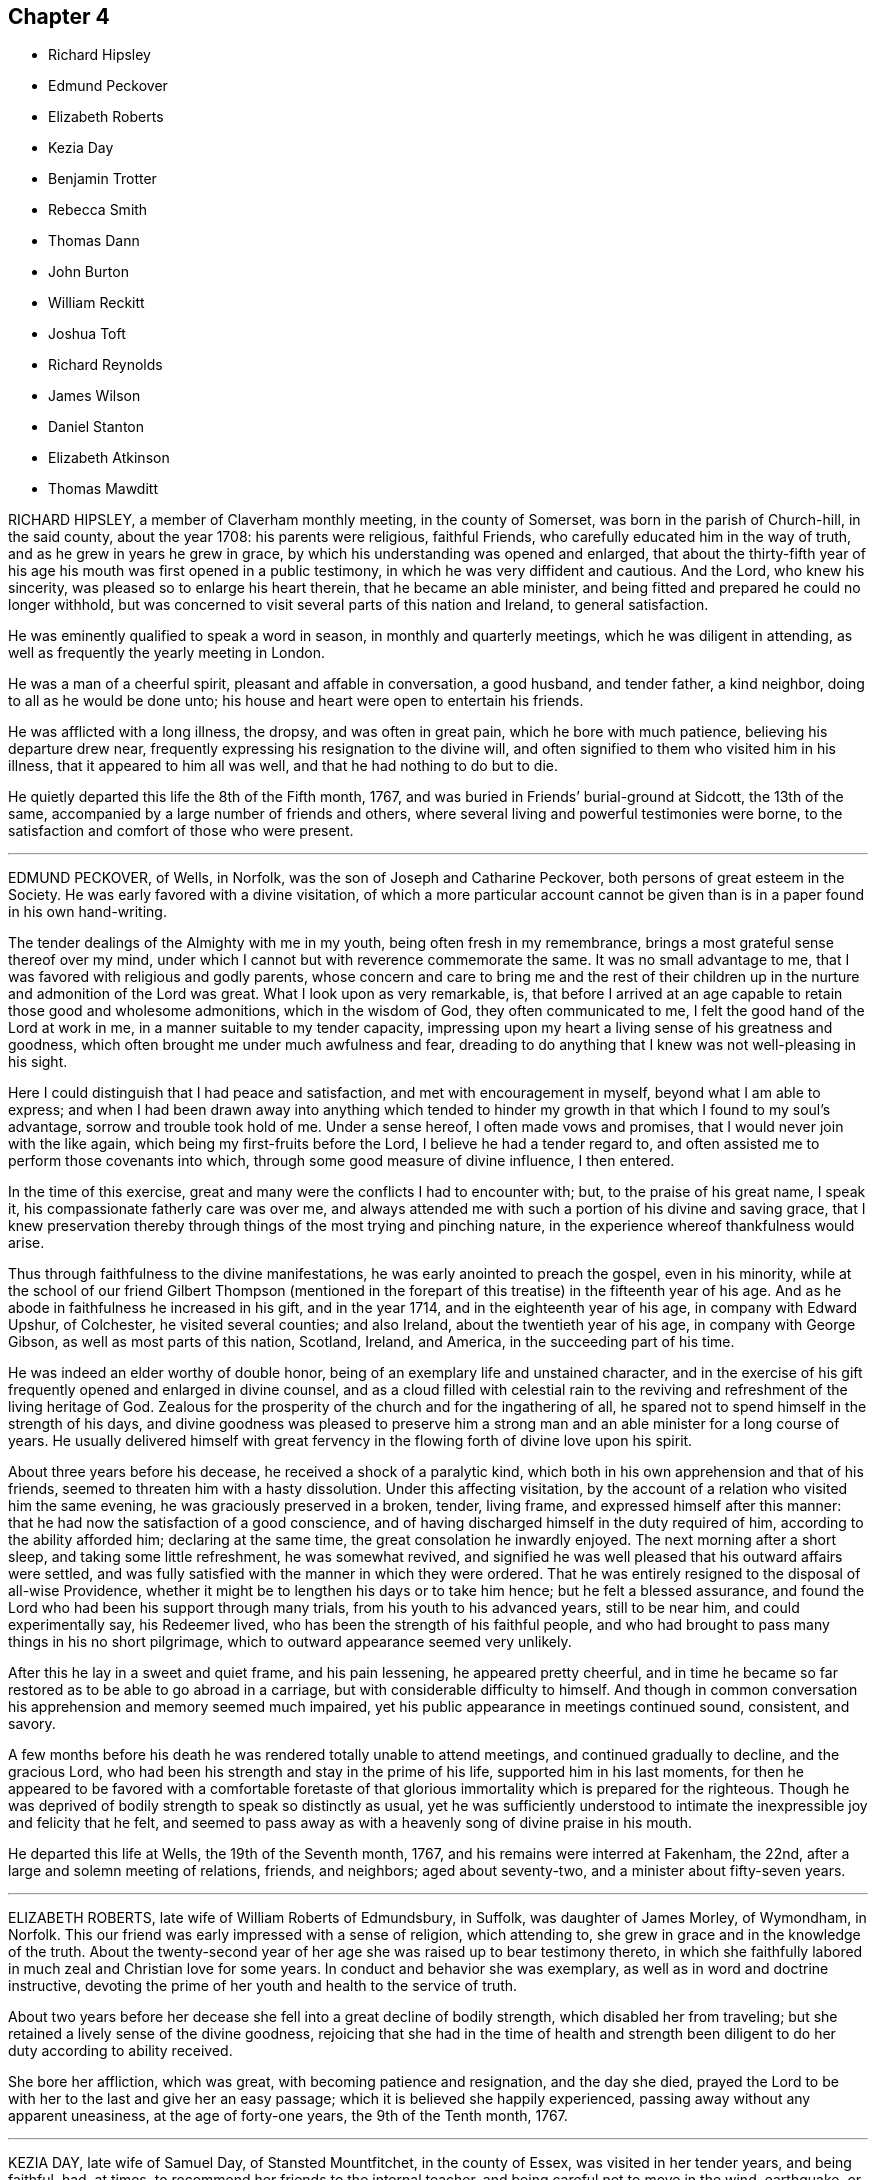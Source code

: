 == Chapter 4

[.chapter-synopsis]
* Richard Hipsley
* Edmund Peckover
* Elizabeth Roberts
* Kezia Day
* Benjamin Trotter
* Rebecca Smith
* Thomas Dann
* John Burton
* William Reckitt
* Joshua Toft
* Richard Reynolds
* James Wilson
* Daniel Stanton
* Elizabeth Atkinson
* Thomas Mawditt

RICHARD HIPSLEY, a member of Claverham monthly meeting, in the county of Somerset,
was born in the parish of Church-hill, in the said county, about the year 1708:
his parents were religious, faithful Friends,
who carefully educated him in the way of truth, and as he grew in years he grew in grace,
by which his understanding was opened and enlarged,
that about the thirty-fifth year of his age his mouth was first opened in a public testimony,
in which he was very diffident and cautious.
And the Lord, who knew his sincerity, was pleased so to enlarge his heart therein,
that he became an able minister,
and being fitted and prepared he could no longer withhold,
but was concerned to visit several parts of this nation and Ireland,
to general satisfaction.

He was eminently qualified to speak a word in season, in monthly and quarterly meetings,
which he was diligent in attending, as well as frequently the yearly meeting in London.

He was a man of a cheerful spirit, pleasant and affable in conversation, a good husband,
and tender father, a kind neighbor, doing to all as he would be done unto;
his house and heart were open to entertain his friends.

He was afflicted with a long illness, the dropsy, and was often in great pain,
which he bore with much patience, believing his departure drew near,
frequently expressing his resignation to the divine will,
and often signified to them who visited him in his illness,
that it appeared to him all was well, and that he had nothing to do but to die.

He quietly departed this life the 8th of the Fifth month, 1767,
and was buried in Friends`' burial-ground at Sidcott, the 13th of the same,
accompanied by a large number of friends and others,
where several living and powerful testimonies were borne,
to the satisfaction and comfort of those who were present.

[.asterism]
'''

EDMUND PECKOVER, of Wells, in Norfolk, was the son of Joseph and Catharine Peckover,
both persons of great esteem in the Society.
He was early favored with a divine visitation,
of which a more particular account cannot be given than
is in a paper found in his own hand-writing.

[.embedded-content-document.paper]
--

The tender dealings of the Almighty with me in my youth,
being often fresh in my remembrance, brings a most grateful sense thereof over my mind,
under which I cannot but with reverence commemorate the same.
It was no small advantage to me, that I was favored with religious and godly parents,
whose concern and care to bring me and the rest of their children
up in the nurture and admonition of the Lord was great.
What I look upon as very remarkable, is,
that before I arrived at an age capable to retain those good and wholesome admonitions,
which in the wisdom of God, they often communicated to me,
I felt the good hand of the Lord at work in me,
in a manner suitable to my tender capacity,
impressing upon my heart a living sense of his greatness and goodness,
which often brought me under much awfulness and fear,
dreading to do anything that I knew was not well-pleasing in his sight.

Here I could distinguish that I had peace and satisfaction,
and met with encouragement in myself, beyond what I am able to express;
and when I had been drawn away into anything which tended
to hinder my growth in that which I found to my soul`'s advantage,
sorrow and trouble took hold of me.
Under a sense hereof, I often made vows and promises,
that I would never join with the like again, which being my first-fruits before the Lord,
I believe he had a tender regard to,
and often assisted me to perform those covenants into which,
through some good measure of divine influence, I then entered.

In the time of this exercise, great and many were the conflicts I had to encounter with;
but, to the praise of his great name, I speak it,
his compassionate fatherly care was over me,
and always attended me with such a portion of his divine and saving grace,
that I knew preservation thereby through things of the most trying and pinching nature,
in the experience whereof thankfulness would arise.

--

Thus through faithfulness to the divine manifestations,
he was early anointed to preach the gospel, even in his minority,
while at the school of our friend Gilbert Thompson (mentioned in
the forepart of this treatise) in the fifteenth year of his age.
And as he abode in faithfulness he increased in his gift, and in the year 1714,
and in the eighteenth year of his age, in company with Edward Upshur, of Colchester,
he visited several counties; and also Ireland, about the twentieth year of his age,
in company with George Gibson, as well as most parts of this nation, Scotland, Ireland,
and America, in the succeeding part of his time.

He was indeed an elder worthy of double honor,
being of an exemplary life and unstained character,
and in the exercise of his gift frequently opened and enlarged in divine counsel,
and as a cloud filled with celestial rain to the reviving
and refreshment of the living heritage of God.
Zealous for the prosperity of the church and for the ingathering of all,
he spared not to spend himself in the strength of his days,
and divine goodness was pleased to preserve him a strong
man and an able minister for a long course of years.
He usually delivered himself with great fervency in the
flowing forth of divine love upon his spirit.

About three years before his decease, he received a shock of a paralytic kind,
which both in his own apprehension and that of his friends,
seemed to threaten him with a hasty dissolution.
Under this affecting visitation,
by the account of a relation who visited him the same evening,
he was graciously preserved in a broken, tender, living frame,
and expressed himself after this manner:
that he had now the satisfaction of a good conscience,
and of having discharged himself in the duty required of him,
according to the ability afforded him; declaring at the same time,
the great consolation he inwardly enjoyed.
The next morning after a short sleep, and taking some little refreshment,
he was somewhat revived,
and signified he was well pleased that his outward affairs were settled,
and was fully satisfied with the manner in which they were ordered.
That he was entirely resigned to the disposal of all-wise Providence,
whether it might be to lengthen his days or to take him hence;
but he felt a blessed assurance,
and found the Lord who had been his support through many trials,
from his youth to his advanced years, still to be near him, and could experimentally say,
his Redeemer lived, who has been the strength of his faithful people,
and who had brought to pass many things in his no short pilgrimage,
which to outward appearance seemed very unlikely.

After this he lay in a sweet and quiet frame, and his pain lessening,
he appeared pretty cheerful,
and in time he became so far restored as to be able to go abroad in a carriage,
but with considerable difficulty to himself.
And though in common conversation his apprehension and memory seemed much impaired,
yet his public appearance in meetings continued sound, consistent, and savory.

A few months before his death he was rendered totally unable to attend meetings,
and continued gradually to decline, and the gracious Lord,
who had been his strength and stay in the prime of his life,
supported him in his last moments,
for then he appeared to be favored with a comfortable foretaste
of that glorious immortality which is prepared for the righteous.
Though he was deprived of bodily strength to speak so distinctly as usual,
yet he was sufficiently understood to intimate the
inexpressible joy and felicity that he felt,
and seemed to pass away as with a heavenly song of divine praise in his mouth.

He departed this life at Wells, the 19th of the Seventh month, 1767,
and his remains were interred at Fakenham, the 22nd,
after a large and solemn meeting of relations, friends, and neighbors;
aged about seventy-two, and a minister about fifty-seven years.

[.asterism]
'''

ELIZABETH ROBERTS, late wife of William Roberts of Edmundsbury, in Suffolk,
was daughter of James Morley, of Wymondham, in Norfolk.
This our friend was early impressed with a sense of religion, which attending to,
she grew in grace and in the knowledge of the truth.
About the twenty-second year of her age she was raised up to bear testimony thereto,
in which she faithfully labored in much zeal and Christian love for some years.
In conduct and behavior she was exemplary, as well as in word and doctrine instructive,
devoting the prime of her youth and health to the service of truth.

About two years before her decease she fell into a great decline of bodily strength,
which disabled her from traveling;
but she retained a lively sense of the divine goodness,
rejoicing that she had in the time of health and strength been
diligent to do her duty according to ability received.

She bore her affliction, which was great, with becoming patience and resignation,
and the day she died,
prayed the Lord to be with her to the last and give her an easy passage;
which it is believed she happily experienced,
passing away without any apparent uneasiness, at the age of forty-one years,
the 9th of the Tenth month, 1767.

[.asterism]
'''

KEZIA DAY, late wife of Samuel Day, of Stansted Mountfitchet, in the county of Essex,
was visited in her tender years, and being faithful, had, at times,
to recommend her friends to the internal teacher,
and being careful not to move in the wind, earthquake, or fire,
but waiting to hear the still small voice,
her appearances were truly satisfactory and comfortable to the living.
In the course of her bodily weakness she was enabled to bear her affliction with patience,
and being weaned from a dependence on visibles,
her attention seemed to be fixed on an everlasting inheritance.
She was favored with much serenity, and a comfortable evidence,
that He who had been her support in life,
would preserve her to a happy conclusion in his favor,
and that she should enter the joy of her Lord.
Her lively exhortations and sincere breathings to God near
her end were to the comfort and edification of those present,
to whom she had to declare, that the truth had been her preservation until that time;
having to acknowledge the riches of divine love.
She desired, that those with whom she was most nearly connected would give her up freely,
and not grieve too much, but rather rejoice in hope.
At another time she said, she hoped she had been faithful to what had been required.
She quietly departed this life without sigh or groan, on the 20th of the Second month,
1768, and was interred in Friends`' burial-ground at Stansted aforesaid,
the 28th of the same; aged about twenty-eight years, and a minister about six years.

[.asterism]
'''

BENJAMIN TROTTER, of the city of Philadelphia, was born in that city about the year 1699,
and was one whom the Lord early visited and reached
to by the reproofs of his divine light and grace,
for those youthful vanities and corrupt conversation which by nature he was prone to,
and pursued, to the grief of his pious mother,
who was religiously concerned to restrain him.
But as he became obedient to the renewed visitations of the heavenly call,
denying himself of those things he was reproved for, he not only ceased from doing evil,
but learned to do well; and continuing faithful,
became an example of plainness and self-denial,
for which he suffered much scoffing and mocking of
those who had been his companions in folly;
yet he neither fainted nor was turned aside by the reproaches of the ungodly,
which thus fell to his lot for his plain testimony against their evil conduct.

In the twenty-sixth year of his age, he appeared in the work of the ministry,
and labored therein in much plainness and godly sincerity,
adorning the doctrine he preached by a humble circumspect life and conduct,
being exemplary in his diligence and industry to labor honestly for a livelihood,
though often in much bodily infirmity and weakness, desiring as he sometimes expressed,
that he might owe no man anything but love.
His inoffensive openness and affability,
drawing many of different denominations to converse with him,
he had some seasonable opportunities of admonishing
and rebuking the evil doer and evil speaker,
which he did in the plainness of an upright zeal for the promotion of piety and virtue,
tempered with true brotherly kindness and charity,
respecting not the person of the proud, nor of the rich because of his riches,
but with Christian freedom declaring the truth to his neighbor, and was thus,
in private as well as public, a preacher of righteousness.

He at several times visited most of the meetings
in the provinces of Pennsylvania and New Jersey,
and some in the adjacent provinces,
and for upwards of forty years was a diligent attender
of our religious meetings in the city of Philadelphia,
and zealously concerned for the maintenance of our
Christian discipline in meekness and true charity;
careful in the exercise of that part of pure religion,
visiting the widow and fatherless in their afflictions,
and often qualified to administer relief and consolation to their dejected minds.

In his public testimony, a little before his last sickness,
he expressed his apprehensions that his time would be short,
and fervently exhorted to watchfulness and care,
to keep our lamps trimmed and our lights burning,
and urged the necessity of being prepared to meet the bridegroom,
as not knowing at what hour he would come.

In his last sickness, which lasted upwards of six weeks,
he underwent great difficulty and pain, being afflicted with the asthma and dropsy,
which he bore with exemplary patience and resignation,
and was never heard to utter a murmur or complaint,
but frequently expressed his thankfulness that he had not more pain;
and was often engaged in prayer that he might be preserved in patience to the end,
which was graciously granted him, so that he was capable of speaking,
to the comfort and edification of those who visited him.

He departed this life in the Third month, 1768, and after a solemn meeting,
in which several living testimonies were borne,
was interred in Friends`' burial-ground in that city, the 24th of the same,
aged upwards of sixty-eight years.

[.asterism]
'''

REBECCA SMITH, late of Nailsworth, in the county of Gloucester,
was one who was a good example in purity of life and manners, sincerely loved the truth,
and diligently sought the promotion thereof.
Through the operation of divine love on her mind, in her young years,
she preferred the cause of truth,
and about the twenty-ninth year of her age received a call to the ministry, and,
being inwardly sensible that a dispensation of the gospel was committed to her,
she delayed not with vain consultations,
but readily submitted to that proving engagement, and,
cheerfully surrendering her will to divine requirings,
soon grew skillful in dividing the word; thereby evidently showing, to serious,
awakened minds, that in this, as in other religious services,
the Lord loves a cheerful giver.

She was a diligent, exact attender of meetings,
and there was something instructive in that weighty
retired manner in which she usually sat in them,
often long in silence,
being careful to feel divine life precede and put forth to service,
and when raised in ministry, not to exceed the opening of the gift.
Thus her testimony was preserved clear and edifying, truly acceptable to Friends,
both at home and abroad where she travelled, being also serviceable in the discipline.

Having known many deep inward afflictions and close refinings,
she obtained the tongue of the learned, and often had a word to speak in due season.
Thus serving her generation,
she fulfilled the ministry she received to testify to the sufficiency of divine grace,
and finished her course with joy the 28th of the Eleventh month, 1768;
aged fifty-four years.

[.asterism]
'''

THOMAS DANN, a member of Dorking monthly meeting, in the county of Surry,
was born at Nutfield, in the said county, of honest and religious parents.
In his young years he was much addicted to vanity,
yet by the tender visitations of kind Providence, he was preserved from gross evils.
As he grew to man`'s estate, through the same gracious visitations,
the beauty and comeliness of this world was stained in his view,
and he fitted for service, into which he was called about the thirtieth year of his age.
He was a preacher of righteousness, not only in word and doctrine,
but in life and conduct; a diligent attender of meetings for worship and discipline,
earnestly recommending friends to a humble waiting on the Lord,
for counsel and direction in the management of the affairs of the church;
and though not concerned to travel much abroad,
yet he visited some adjacent counties to good satisfaction.
A just reprover of the libertine, but very tender to the sincere-hearted,
ready to give advice and counsel to those who stood in need, much concerned for peace,
and often instrumental in composing differences among his friends and neighbors;
a sympathizer with the afflicted, liberal and compassionate to the poor,
a loving husband and tender father,
yet not indulging his children in anything he believed inconsistent with the truth;
a good master, and a sincere friend.

It pleased the Lord, some time before his departure,
to give him a sense that his day was near at an end, his work was almost done,
and that all was well with him.
He often expressed in his illness that he found nothing stand ii his way;
in the forepart of which his pain was very great,
but he was fervently engaged to beseech the Lord to grant him patience,
that he might endure it with becoming resignation, which was mercifully afforded him;
for which, and the many repeated favors received,
he had to praise and magnify God`'s holy name, and to declare with Jacob of old,
that the Lord had been with him all his life long.
In this comfortable assurance he quietly departed this life,
the 23rd of the Second month, and his corpse, accompanied by many Friends and neighbors,
was decently interred at Rygate, the 1st of the Third month, 1769; aged sixty-five,
and a minister thirty-five years.

[.asterism]
'''

JOHN BURTON, a member of Sedbergh monthly meeting, in Yorkshire, was born at Dent,
within the compass of that meeting,
and was favored with the visitation of divine love in his young years,
whereby he came to see the emptiness of all mere outward profession and performances,
and that no worship would find acceptance with his
Creator but that performed in spirit and truth.
Under the influences thereof he was brought into communion with our Society,
and by taking heed to the inward anointing, and abiding faithful thereto,
agreeable to 1 John 2:27, he arrived to a good degree of Christian experience,
and to see the necessity of regeneration, the refining hand working powerfully in him,
in order to fit him for further service,
to which he was called in the early part of his time,
and became truly devoted to the great Master`'s use,
to be led and conducted according to his requirings.

Though he had but little human learning, he was often led forth in a living,
powerful testimony, in matter exceedingly copious and pertinent,
being enabled to divide the word aright,
and to speak feelingly to the states of the people.
He was endued with a large gift in the ministry,
and often dipped into great sufferings with the seed
of life that lay oppressed in the hearts of many.
But when he who was his life appeared, he was as a holy flame,
warming and comforting the hearts of the afflicted,
and as a sharp sword to the lukewarm and careless,
tender and affectionate to those who were young in the ministry,
greatly rejoicing when the word of life arose in them,
though declared but in a few expressions, treating them with much love and respect,
lest they should sink under discouragement.

In the course of his Christian progress he had to visit Ireland,
and several of the northern counties, and London several times:
he also visited the American colonies;
in all which he conducted much to the satisfaction of Friends.
Though of a free, cheerful disposition and behavior, yet he was properly guarded,
being a plain man,
bearing a faithful testimony against the pride and vain show of the present age.
He was a man that was truly engaged for the good order of the church,
and that the line of discipline might be kept to,
waiting in those meetings in a humble manner for divine direction,
whereby he was qualified in much love to speak with authority and judgment,
being clear-sighted in difficult matters.

In the latter part of his time he was much confined at home, through bodily infirmities;
when visited by friends, he received them in much love,
his mind still retaining strong and hearty desires that the church of Christ might flourish,
and appear in her ancient beauty, and Zion keep her garments unspotted of the world.

In the beginning of his illness, he, in a very moving, pathetic manner, bewailed,
to some friends who visited him,
the loss the church sustained by many pursuing the
riches and grandeur of this perishing world,
instead of durable riches and righteousness.

About two days before he died,
he expressed himself to some intimate friends who visited him,
that he had passed through many deep and humbling
baptisms in the course of his own experience,
and on the account of the backsliding of many under our name, and some of his own family.
But now they seemed to him to be all over, being filled with light,
divine consolation and peace on every hand, which was enough for all;
and that it would be the happy experience of all such who served the Lord in sincerity,
and had Zion`'s welfare at heart.
But that a fearful and terrible day would overtake the careless,
if there was not a turning to the Lord while the offers of mercy were extended.

He likewise said that when he believed it his duty
to leave his family and the near connections of life,
he had never omitted one journey on truth`'s account, in which he had then great peace.

Thus this servant of the Lord departed in faith and
full assurance of a resting-place with the righteous,
the 23rd of the Third month, 1769, in the eighty-seventh year of his age,
having been a minister about sixty years;
and was interred in Friends`' burial-ground in Dent,
a large and solemn meeting being held on the occasion.

[.asterism]
'''

WILLIAM RECKITT, of Wainfleet, in Lincolnshire, having, through a variety of exercises,
and many trying seasons, given evident marks of stability of mind,
and through a firm confidence in that hand which led him forth into service,
filled up his duty; for the encouragement of others,
that they also may follow the footsteps of those that are gone,
although under the most trying seasons,
the following account of him claims a place in these memoirs.

He was born in the year 1706, and educated among Friends; and,
about the thirty-sixth year of his age, came forth in the work of the ministry,
in much simplicity and innocency, to the satisfaction of Friends,
it being in the life of truth, the only authority of all true ministry.
He labored faithfully in several parts of England and Ireland; and about the year 1756,
a concern came on him to visit America; and, with his friends`' unity and concurrence,
he embarked for Philadelphia, but was, soon after they sailed,
taken by a privateer and carried into Morlaix.
Through the favor of a French merchant there, who voluntarily became his security,
he was sent to Carhaix, in Brittany,
where he resided five months before his liberty was obtained;
during which he was preserved in meekness and innocence.
By accounts from there,
his lamb-like nature gained much on some of the French inhabitants,
and led them to treat him with much respect,
and he had several opportunities with them to his satisfaction,
particularly with the chief magistrate of the town.
In a letter to a Friend he gives this account of it:

[.embedded-content-document.letter]
--

He asked me many questions concerning our principles, which I answered short,
but so full that he made no objections; and I was thankful in my mind it was so,
for it was somewhat difficult for the young man my interpreter,
though he is always ready to assist me when I have occasion.
When I got home to my solitary dwelling,
and considered how often the Lord had appeared on my behalf, and had been my advocate,
I was much bowed in thankfulness before him.
I much desire I may be remembered by you, (meaning Friends,) for good,
when it is well with you, for I am afraid I should not hold out to the end,
or that I should bring some dishonor to truth.
O how grievous a thing I have thought it would be if I should
now bring up an evil report of the good land,
and so thereby discourage poor souls that have set their faces thitherward!
I had rather, if it was consistent with the will of my heavenly Father,
be gathered home in a good time.
My fears have all been concerning myself, for surely I never saw more of my own weakness.
It has been indeed a searching time to me; and yet it springs in my heart to say,
if the Lord has any delight in me, he will bring me safely through all.
He knows the integrity of my heart.
I did not set out in a forward spirit, but in his counsel, and in it at this time I stand.
He knows best what will be most for his own honor.
And as to what will become of this earthen tabernacle,
it seems to be the least of my care, so that I may finish my course with joy.

--

After his return from France he returned home, but the concern remaining,
in about four weeks he came back to London, and again embarked,
and arrived safely at Philadelphia in the year 1757.
After visiting most of the provinces in North America,
to the comfort and edification of Friends, he embarked for Barbados,
but was again taken and carried into Martinico, and after about two weeks`' confinement,
through the favor of the commissary,
he embarked on board a cartel ship for the island called St. Kitt`'s,
where he had several meetings, and also at Nevis, where he had two meetings;
at one of which a priest stood up, and addressing the people,
told them the everlasting gospel had been preached among them that day;
and recommended it to the observation and practice of all present;
and our friend declared he never felt the power of truth rise so high as at those meetings.
After which, finding his mind clear, although invited to stay and have more meetings,
and was told many of the inhabitants were descendants from friends,
he returned to St. Kitt`'s, so called, and soon after embarked for Philadelphia,
and from there for London.
In about three years after, he again visited America, and several parts of this nation.

In private life he was an affectionate husband, a tender father, and kind friend,
adorning the gospel with a becoming conduct.
Thus persevering in a course of virtue, about a year before his decease,
he wrote again to the friend before mentioned in the following manner,
which shows the integrity of his heart continued:

[.embedded-content-document.letter]
--

The sap of life lies very deep in the root,
and that must be waited for in those sorrowful and pinching times I have met with.
Yet I have had a comfortable hope raised in me of late that all would be well in the end,
the prospect of which to me has seemed exceedingly pleasant;
and if safe I should much desire it might be hastened;
but that is not my proper business,
to look for or desire the reward before the day`'s work is finished.
I have served a good master,
but have ever looked on myself one of the weakest of his servants;
yet have endeavored to come up in faithful obedience to his will made manifest in me,
and in this now I have great peace,
and an assurance of an inheritance that will never fade away,
if I continue in the way of well-doing to-the end of the race.

--

After this he visited the city of London,
which he often hinted he thought might be the last time:
but his love and integrity to the cause of truth continued,
and it was evident the fervency of his mind was as strong as ever.

His illness was very short: he was taken with a fit of the ague at night,
and next morning about four departed this life, the 6th of the Fourth month, 1769,
and was interred in Friends`' burial-ground the 9th of the same;
aged about sixty-three years.

[.asterism]
'''

JOSHUA TOFT, an ancient friend of Leek, in Staffordshire,
was favored in the early part of his life with the knowledge of the blessed truth,
and by obedience thereto became when young in years an example of religion and virtue.

His concerns in business at that time requiring his being much from home,
and to be conversant with those unacquainted with the circumspect
conduct and manner of behavior of the people he had joined in communion,
he was exposed in the youthful part of his life to severe and ill treatment.
But his mind being clothed with the patience of the holy word,
he experienced by its blessed fruits of meekness and love,
the ignorance of foolish men not only silenced, but sometimes their wrath and enmity,
through his faithful testimony, turned into respect and friendship.
Though his beginning in the world was small, yet being blessed by Providence,
whose is the earth and the fullness thereof, as well as the dew of heaven,
he was satisfied with a moderate competency,
and in the full strength of life and flow of business,
which would have enabled him to accumulate much wealth, with noble fortitude,
believing it to be required of him, he declined trade,
more fully to devote himself to his great Lord and master`'s service in the gospel ministry,
into which he had been called about the thirty-second year of his age,
in which he diligently and faithfully labored many
years in various parts of this nation and Ireland,
to the comfort and edification of the church, and his own peace.

Nearly twenty years before his decease, he was disabled from traveling much from home,
being seized with a disorder in his head, which affected at times his understanding,
and deprived him, for more than fourteen years of the latter part of his life, of sight.
After the loss of which, his faculties became as strong as before,
and his understanding perfect which continued to the last.
With exemplary patience, cheerfulness and resignation, he bore great affliction of body,
as well as deprivation of sight,
signifying all that was laid upon him was in love and intended for his good,
and hoped he should receive it as such.

A day or two before his departure, he said he had been much consoled,
having received a most gracious promise, "`I have been with you, I am with you,
and will be with you.`"

He quietly departed this life the 15th of the Eighth month, 1769, aged upwards of eighty,
a minister forty-eight years, and was interred in Friends`' burial-ground at Leek,
on which occasion the same ever-glorious truth that had been with
him in the beginning and close of his pilgrimage through life,
was manifested to the renewed encouragement of many, to prove for themselves likewise,
that the gifts and callings of God are without repentance.

[.asterism]
'''

RICHARD REYNOLDS, late of Winterburn, in Gloucestershire, was born at Banbury,
in the county of Oxford, and in his very early years manifested a religious disposition,
and knew in some degree the purifying hand of divine goodness to fit him for service,
so that, about the twentieth year of his age, he appeared in the ministry,
to the satisfaction of Friends.

He resided for many years in the city of Bristol, where his business,
before he retreated from it to Winterburn, lay;
which he was induced to do from a desire of withdrawing
from the encumbering pursuit of temporal things,
often expressing the hurt sustained by an over solicitude for things of this life.

A considerable time before his decease he was taken with a sudden indisposition of body,
as he was traveling on the account of temporal concerns,
and his mind became alarmed with this instruction,
'`Set your house in order;`' to which he diligently attended,
in a spiritual sense especially.

In the course of his illness he appeared much resigned to divine disposal,
and uttered many instructive sayings to those who were with him,
very intelligibly and with clear understanding,
expressing that`' the Father`'s love is the best cordial.
This is a trying time.
We had need to lay up a good foundation against the time to come.
That the peaceful state of his mind was all owing to divine goodness; for to us,
O Lord I belongs shame and confusion of face.`'
He was under deep travail of spirit that he might
be thoroughly purified and made fit for the kingdom,
and was enabled to pray that the Lord would lift up the light of his countenance,
and through Christ forgive all his omissions,
which there is good reason to believe was granted.
With much sensibility he mentioned the saying of the leper to Christ,
"`Lord! if you will, you can make me clean;`" and the gracious answer, "`I will;
be clean.`"

That which lay with the greatest weight and dissatisfaction on his mind,
was his having been too closely attached to worldly things.
And a little before his departure, he said in an affecting manner,
'`Too much assiduity! too much care!
I might have been a better example.
So much care and pains alienate the mind: the Lord is merciful;
I hope he will forgive me that sin.
I would have you take warning by me.`'
This last saying he repeated with much concern,
and then laying in a composed manner for a few hours, quietly expired at Bath,
the 8th of the Twelfth month, 1769,
and was buried in Friends`' burial-ground near the Friars, in Bristol,
the 15th aged about sixty years, and a minister about forty years.

[.asterism]
'''

JAMES WILSON, of Kendal, was born in the parish of Kirby-Lonsdale, in Westmoreland,
in the year 1677.
His parents, Edmund and Jane Wilson, educated him in the way of the church of England.
When young in years, his heart was much bent to seek after real religion,
being uneasy with the dead formalities in which he was educated,
his soul thirsting after the enjoyment of the Lord`'s presence.
In this time of seeking after good,
he devoted much of his leisure time to reading the Holy Scriptures,
especially the New Testament; in the perusal whereof his mind was more informed,
tendered, and broken, than by all the instrumental labor he had partaken of.
Some time after, being convinced of the principles of truth, he joined our Society;
and in the thirtieth year of his age came forth in the work of the ministry,
and was soon drawn into, and eminently qualified for, much extensive labor in the church,
and among the people in Great Britain and Ireland.

He devoted much of the prime and strength of his life to the service of truth,
diligently laboring in the ability it gives, both home and abroad,
to the honor of the great name, and the edification of many;
frequently attending meetings on public occasions, and several appointed in fresh places,
wherein his labors were well received,
and he was made instrumental to the convincement of many.
He was very serviceable and successful in accommodating differences among his neighbors;
and having frequent access to persons of high rank in life,
he was thereby very useful not only to remove prejudices from their minds,
by opening the doctrines and principles most surely believed among us,
but in obtaining their friendly regard and assistance when occasion required.
Thus he spent a long and useful life,
through many close trials and afflictions which attended him both within and without.
He bore all with steadiness and resignation,
and his memory and understanding were preserved to the admiration of many who knew him.

Some lines he wrote about sixteen years before his decease,
seem to describe the state of his mind in succeeding years:

'`I am now waiting,
and beseeching God Almighty to grant me the continuance
of his blessed grace and holy spirit,
to aid and assist me for a full preparation for death, and calmly to resign myself to it;
and above all, to grant me his aid in that painful and trying season,
that I may forever praise his holy name, who is forever worthy with his dear Son,
who is my dear and blessed Savior.
Amen.`'

He departed this life at his house in Kendal, the 30th of the Twelfth month, 1769,
and was interred in Friends`' burial-ground the 1st of the First month, 1770;
aged ninety-two and a minister upwards of sixty years.

[.asterism]
'''

DANIEL STANTON, of the city of Philadelphia, was born there about the year 1708.
His father dying before his birth, and his mother a few years after,
he suffered great trial and hardships when very young;
but being early concerned to seek the knowledge of God,
he had a fervent desire to attend religious meetings,
though subjected to many difficulties and discouragements
before that privilege was allowed him.
Yet being earnest in his desires to obtain divine favor,
he was eminently supported under great conflicts and probations,
and continuing faithful to the degrees of light and grace communicated,
a dispensation of the gospel ministry was committed to him
some time before the term of his apprenticeship was expired;
and abiding under the sanctifying power of truth, he grew in his gift,
and became a zealous and faithful minister.

Though he was very exemplary in his industry and diligence,
in laboring faithfully at his trade to provide for his own support,
and after he married and had children, for their maintenance,
and was often concerned to advise others to the same necessary care;
yet he continued fervent in spirit for the promotion of truth and righteousness,
so that he was soon engaged to leave home, and the nearest connections of nature,
to publish the glad tidings of the gospel,
frequently visiting the meetings of Friends in the
province of Pennsylvania and the adjacent provinces,
and several times as far as the eastern parts of New England.

In the year 1748, in company with Samuel Nottingham,
he visited the few meetings in the Island of Barbados,
and by the way of Antigua to Tortola, where after staying some time,
they embarked for Europe.
Their voyage there was attended with some singular hazards and danger,
which occasioned their landing in Ireland, where,
after he had visited the meetings of Friends, he embarked for England,
and visited the meetings generally in Great Britain,
to the comfort and satisfaction of Friends; his meek,
circumspect conduct and conversation, and lively, edifying ministry,
rendering his visits very acceptable, and his memory precious.

After his return to his native country he visited Friends
in all the southern provinces as far as South Carolina,
and about two years before his death,
the families of Friends in some parts of West Jersey, the city of New York,
and Long Island.
He returned from this service with great peace and satisfaction,
expressing his apprehension that he was now clear of all places,
and that his stay here was nearly over,
having an evidence that he had been faithfully concerned
from his youth to fear and serve God.

When at home he was much employed in visiting the sick and afflicted,
to whom he administered his spiritual advice and experience,
and was often engaged in humble prayer for their support;
and in the distributing to the necessitous according to his circumstances,
he manifested his benevolent disposition.
His love to the rising generation was very great,
which he manifested by his affectionate notice of them,
and especially of those who were religiously inclined,
his house being open to receive such.
His concern was great, that those who had the glad tidings of the gospel to publish,
might be true examples to the flock,
and adorn the doctrine they had to deliver by a circumspect life and conduct.

On the 5th day of the Fifth month, 1770, he was violently seized with the bilious colic,
and continued in great pain for several days, but being somewhat easier,
he attended two meetings on First-day,
in which he was much favored in his public ministry, and expressed,
that he thought his time would not be long.
He was enabled to attend the monthly meeting at Philadelphia the 25th of the said month,
which was the last public meeting he was at,
being the next morning seized with a renewed attack of the same disorder,
which increased on him for several days;
yet through all he was mercifully supported in much resignation and patience,
rather inclining, if it was the Lord`'s will, to be released.

During the time of his sickness,
he often expressed his concern lest his friends should be too anxious for his recovery,
saying, if he should live longer,
and through any human frailty or infirmity occasion any reproach,
it would be the cause of sorrow to them.
The evening of the First-day before he died, several friends coming to see him,
he spoke a considerable time to them,
having before been desirous of such an opportunity of the company of his friends,
to sit down and wait on God, which was his great delight.
The evening before he died, he expressed to his friend Israel Pemberton,
who sat up with him, his great thankfulness, that his head was preserved from pain,
and his understanding clear;
and that though it had been a time of close trial and deep probation,
he could say he felt the evidence of divine support to attend him.

He died the 28th of the Sixth month, 1770,
in the sixty-second year of his age and forty-third of his ministry,
and the next day his body,
attended by a large number of people of several religious denominations,
after a meeting being held for that purpose was interred
in Friends`' burial-ground in that city.

[.asterism]
'''

ELIZABETH ATKINSON, of Milden-Hall, in Suffolk,
was the daughter of Edward and Elizabeth Peachy, of the same place,
Friends well esteemed, who gave this their daughter a religious education.
While very young, she was favored with a divine visitation,
and yielding obedience to the heavenly vision, she became qualified for her master`'s use,
and received a gift in the ministry about the twenty-second year of her age.
She was faithfully concerned to yield obedience to the manifestations of duty,
in which she experienced peace.

When about thirty, she joined in marriage with Samuel Atkinson,
a Friend of the same meeting, and some few years after,
it pleased the Lord to try her in a close manner,
by dissolving this very near and close connection.
Thus being left a widow with six young children and in low circumstances:
this dispensation of heaven was attended with baptisms and exercises on many accounts,
her situation being such that she found it necessary to
use unwearied diligence for the support of her family,
not willing to be burdensome, but having a few things, was therewith content.
It does not seem that her family,
whose necessity she ever appeared to have due regard to,
hindered her in her gospel-labors;
but she was obedient to the requirings and manifestations of duty,
faithfully given up to go on the Lord`'s errands.

At the awful approach of the undeniable messenger of death,
she possessed a quiet composure of soul, often wishing to be dissolved,
to be with Christ; yet humbly waiting the Lord`'s time for the accomplishment of his will.
Being full of days and full of peace,
she was greatly favored to very near the end of her time, sensible and lively,
and was frequently engaged to express that the Lord`'s
goodness to her had been great and wonderful;
earnestly recommending to those who visited her to serve him faithfully,
and in an especial manner to the youth,
to dedicate the bud and blossom of their days to him,
for that they could not serve a better master.

A short time before her death, finding her mind very low,
she was fearful she had offended.
Earnest were her cries unto the Lord, that she might not depart under a cloud,
which he graciously answered by the renewing of his love,
and lifting up of his glorious countenance,
so that she broke forth in the following words, '`Glory,
honor and high renown be given to him, who wears the heavenly crown.
The Lord is my reward, and at his right hand are rivers of pleasure,
and that forevermore.`'

She departed this life the 3rd of the Seventh month, 1770,
and was buried in Friends`' burial-ground at Milden-Hall, the 8th of the same;
aged eighty-eight, and a minister sixty-six years.

[.asterism]
'''

THOMAS MAWDITT, of Collumpton, in the county of Devon,
was educated in the way of the church of England,
and about the twentieth year of his age was convinced of the blessed truth.
By the accounts received of him,
he appeared in the ministry about the thirty-third year of his age,
and his services therein were acceptable.
He was a diligent attender of meetings, though of an infirm constitution of body;
of an exemplary conduct among men, and of an innocent deportment.

Having left behind him a narrative in manuscript of his convincement,
the following is a copy of it:

[.embedded-content-document.testimony]
--

Some passages of my life having of late been brought fresh into my remembrance,
I thought proper to commit them to writing, that others might see the great love of God,
in Christ, to my soul, and be encouraged to follow on to know and obey him.

While I was young and tender in years,
the Lord was pleased to put his fear into my heart,
which was to me the beginning of wisdom,
because it made me careful both of my words and actions.
So long as I kept upon my watch against sin,
the Lord gave me true peace and quietude of mind, but when I was unwatchful,
the tempter often prevailed with his temptations,
which brought the righteous judgments of God upon my soul,
and made me cry unto him for mercy and forgiveness.
The Lord was gracious to me, and forgave me time after time, as I repented of the evil,
so that I can from my own experience say,
that there is mercy with the Lord that he may be feared;
and thus he gave me strength to call upon him while he was near,
and to seek him while he was to be found.
He was near in Spirit, reproving me for my sins, although I then knew him not;
and in this state I often made covenant, that if the Lord would forgive me,
then I would live more watchfully than I had hitherto.
But as it was made in my own will, it was soon broken,
and I was still under`' the administration of condemnation;
the sense thereof often made me cry unto God,
that he would deliver me from the body of this death.
In this state, when I would do good, evil was present with me,
and I did the things I would not; and finding myself overcome time after time,
notwithstanding my endeavors to the contrary,
I was ready to conclude that there was no living without sin in the world,
although I found it a burden too heavy to bear.

About this time I began to think what people to join with,
for I was not satisfied in the way I was in,
and I besought the most high God that he would direct me what people to join with.
While I was under this concern of mind, on a First-day of the week,
as I was walking to the place of worship in company with two of the people called Quakers,
one of them asked me to go with them to their meeting, adding,
that there were to be two strangers there that day.
I accordingly went, and after we had sat some time in silence,
one of them stood up and spoke, and after that the other.
I do not remember much of what they said,
but it appeared to me that their preaching was like that of the apostles,
and that they were enabled by a measure of the same
spirit and a degree of the same power.
I also felt such a measure of that spirit and power which
helped them in their ministry as I never enjoyed before;
and it was to me a day of glad tidings of great joy, and my soul did magnify the Lord,
and my spirit rejoiced in God my Savior.

This gave me full satisfaction of mind what people to join with,
although at first it looked strange to me to see a people sit in silence as they did,
for I had been feeding upon words, until I was directed unto Christ,
the word nigh in the heart, and to know him to be my teacher.
Thus the Lord brought me off from a man-made ministry,
to the minister of the sanctuary and true tabernacle, which God had pitched and not man,
everlasting praise be given to his name.
Here the Lord brought me into a state of silence,
out of my formal prayers and will-worship, to wait upon him,
until he was pleased to help me to pray with the spirit and with understanding.
But when he was pleased to show me that I must use the singular number,
as thee and thou to one person, it was as death to me,
for I saw I should be despised and rejected.
Here I found in degree that cross which the apostle spoke of,
that crucified to the world, and the world to him;
and until I knew my own will in measure slain, I was not able to use it.
But when I did use it, after I believed it was required of me, I had great peace of mind;
and if at any time I did not use it for fear of offending man,
I was under condemnation and trouble of mind until I used it without respect of persons.
I know it was the Lord`'s doing, for I did it not in imitation but by revelation.
Neither could I any more pull off my hat and bow to any man.
Thus the Lord led me step by step-into obedience to him;
and as long as I lived in obedience to what he was pleased to manifest unto me,
I reaped that peace and joy in the Holy Ghost,
that all the favor and friendship of men is not to be compared with.

About this time a concern came upon my mind to bear
a public testimony in meetings to the truth,
which made me both to fear and tremble; whereupon I let in the reasoner,
and looked to my own weakness as a man,
and how unfit I was for so great a work as the work of the ministry;
when I should have looked unto the Lord,
who is able to strengthen the weak and confirm the feeble-minded,
and which I had in times past witnessed to my comfort.
Here it was I lost my peace and quiet which I had in a state of obedience,
for I went from the true witness within, even the spirit of truth, which did lead,
and would have led me into all truth, and I joined with the reasoner,
and so erred and went astray from the way of the Lord as a lost sheep.
Here the enemy of mankind got advantage upon me,
and I could not stand faithfully in my testimony for the truth as I formerly had,
but grew weaker and weaker, and was tossed with a tempest and not comforted.
Yet in this sorrowful state I sometimes had a little hope that the Lord would deliver me,
which was some stay to my mind, and I was made to cry, Lord! if you slay me,
yet will I trust in you.
I would often pray unto God, that he would restore me again,
and that if it pleased him to bring the like concern upon me any more,
I would be faithful and obedient to his requirings.
But this I could not attain to, which brought me very low in my mind,
and I was almost ready to despair,
for I found myself so hardened that I could not lament my state and condition as formerly,
so that I was afraid the day of my visitation was over.
When all hope seemed to be lost, the word of God was unto me,
As you have gradually fallen, so you shall gradually rise;
which had so good an effect as to bring with it a living hope,
that was an anchor to my soul, steadfast and sure,
and preserved my mind from being carried away with the floods of temptation,
which were many and great in those days.

It was through faith in Christ, the word nigh in the heart,
which I found to be quick and powerful,
that I came to be restored again in due time to a state of obedience;
and the Lord now favored me with many good meetings,
which made me often desire for the meeting-time, for in my silent waiting upon him,
I found my strength renewed.
After this it was shown me that I must alter the place of my sitting; and one day,
as the meeting-time drew on,
I prayed to God in my heart that he would favor me with a good meeting.
But the answer was, If you do not go and sit in that place,
how can you expect a good meeting?
Until now I was not come to a resolution; but now, when the meeting-time came,
I went and sat in the place showed me, not knowing further what might be required of me;
and, after some time of silence,
I found a concern of mind to speak to the people as follows:
There is a seed of God among you, but it lies oppressed, etc.

And now I can say, after many years experience, Hitherto the Lord has helped me,
and he is not a hard master, as some slothful servants have said,
for he does not gather where he has not sown, neither reap where he has not sown.
All who are born of that seed which is incorruptible,
and of the word of God which lives and abides forever,
can say there is no condemnation to them that are in Christ Jesus,
who walk not after the flesh, but after the spirit;
for the law of the spirit of life has made them free from the law of sin and death.
Here, in brief, have I shown what the Lord has done for my soul,
for it is he that has plucked my feet out of the miry clay,
and set them upon a rock that was higher than I; wherefore to him shall the honor, glory,
and praise be given, who is over all worthy forever and evermore.

[.signed-section-signature]
Thomas Mawditt

[.signed-section-context-close]
1748

--

In his last illness his understanding and senses were preserved,
and he expressed his being refreshed in his spirit;
and as he found his end approaching he frequently desired,
if agreeable to the will of the Almighty, that he might be released,
under a well-grounded apprehension that his day`'s work was done.
He departed this life the 13th of the Seventh month, 1770; aged eighty-one,
and had been a minister about forty-eight years.

[.the-end]
End of Second Volume
